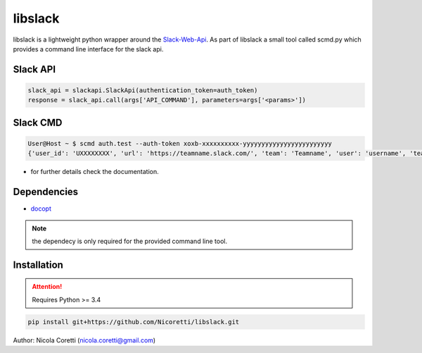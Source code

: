 
libslack
========
.. image:: https://travis-ci.org/Nicoretti/libslack.svg?branch=master
    :target: https://travis-ci.org/Nicoretti/libslack

.. image:: https://coveralls.io/repos/Nicoretti/libslack/badge.svg?branch=master&service=github
    :target: https://coveralls.io/github/Nicoretti/libslack?branch=master

.. image:: https://readthedocs.org/projects/libslack/badge/?version=latest
    :target: http://libslack.readthedocs.org/en/latest/?badge=latest
    :alt: Documentation Status


libslack is a lightweight python wrapper around the `Slack-Web-Api <https://api.slack.com/web>`_.
As part of libslack a small tool called scmd.py which provides a command line interface for the slack api.


Slack API
---------

.. code-block:: python

        slack_api = slackapi.SlackApi(authentication_token=auth_token)
        response = slack_api.call(args['API_COMMAND'], parameters=args['<params>'])

Slack CMD
---------

.. code-block:: console

    User@Host ~ $ scmd auth.test --auth-token xoxb-xxxxxxxxxx-yyyyyyyyyyyyyyyyyyyyyyyy
    {'user_id': 'UXXXXXXXX', 'url': 'https://teamname.slack.com/', 'team': 'Teamname', 'user': 'username', 'team_id': 'TXXXXXXXX', 'ok': True}


* for further details check the documentation.

Dependencies
------------

* `docopt <http://docopt.org/>`_

.. note::
    the dependecy is only required for the provided command line tool.

Installation
------------

.. attention::
    Requires Python >= 3.4


.. code-block:: console

   pip install git+https://github.com/Nicoretti/libslack.git

Author: Nicola Coretti (nicola.coretti@gmail.com)


